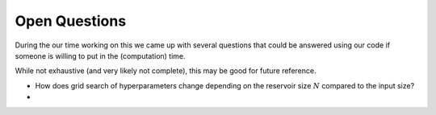 Open Questions
--------------

During the our time working on this we came up with several questions that could be answered using our code if someone is willing to put in the (computation) time.

While not exhaustive (and very likely not complete), this may be good for future reference.

* How does grid search of hyperparameters change depending on the reservoir size :math:`N` compared to the input size?

*
